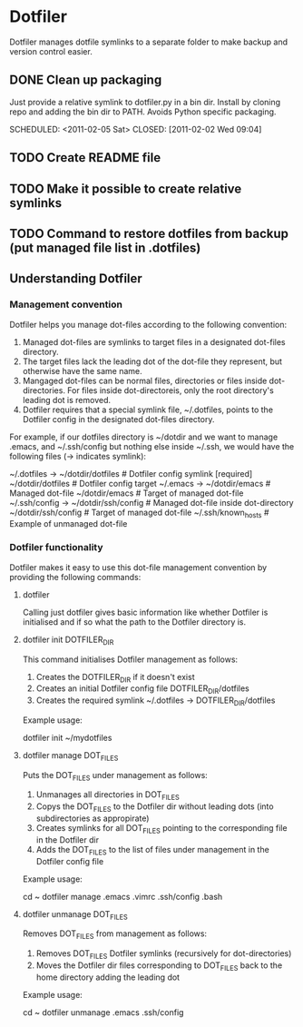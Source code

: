 * Dotfiler
:PROPERTIES:
:CATEGORY: Dotfiler
:END:

Dotfiler manages dotfile symlinks to a separate folder to make backup
and version control easier.

** DONE Clean up packaging

Just provide a relative symlink to dotfiler.py in a bin dir. Install
by cloning repo and adding the bin dir to PATH. Avoids Python specific
packaging.

SCHEDULED: <2011-02-05 Sat> CLOSED: [2011-02-02 Wed 09:04]
** TODO Create README file
SCHEDULED: <2011-02-05 Sat>
** TODO Make it possible to create relative symlinks
** TODO Command to restore dotfiles from backup (put managed file list in .dotfiles)
** Understanding Dotfiler
*** Management convention

Dotfiler helps you manage dot-files according to the following
convention:

1. Managed dot-files are symlinks to target files in a designated
   dot-files directory.
2. The target files lack the leading dot of the dot-file they
   represent, but otherwise have the same name.
3. Mangaged dot-files can be normal files, directories or files inside
   dot-directories. For files inside dot-directoreis, only the root
   directory's leading dot is removed.
4. Dotfiler requires that a special symlink file, ~/.dotfiles, points
   to the Dotfiler config in the designated dot-files directory.

For example, if our dotfiles directory is ~/dotdir and we want to
manage .emacs, and ~/.ssh/config but nothing else inside ~/.ssh, we
would have the following files (-> indicates symlink):

~/.dotfiles -> ~/dotdir/dotfiles     # Dotfiler config symlink [required]
~/dotdir/dotfiles                    # Dotfiler config target
~/.emacs -> ~/dotdir/emacs           # Managed dot-file
~/dotdir/emacs                       # Target of managed dot-file
~/.ssh/config -> ~/dotdir/ssh/config # Managed dot-file inside dot-directory
~/dotdir/ssh/config                  # Target of managed dot-file
~/.ssh/known_hosts                   # Example of unmanaged dot-file

*** Dotfiler functionality

Dotfiler makes it easy to use this dot-file management convention by
providing the following commands:

**** dotfiler

Calling just dotfiler gives basic information like whether Dotfiler is
initialised and if so what the path to the Dotfiler directory is.

**** dotfiler init DOTFILER_DIR

This command initialises Dotfiler management as follows:

1. Creates the DOTFILER_DIR if it doesn't exist
2. Creates an initial Dotfiler config file DOTFILER_DIR/dotfiles
3. Creates the required symlink ~/.dotfiles -> DOTFILER_DIR/dotfiles

Example usage:

dotfiler init ~/mydotfiles

**** dotfiler manage DOT_FILES

Puts the DOT_FILES under management as follows:

1. Unmanages all directories in DOT_FILES
2. Copys the DOT_FILES to the Dotfiler dir without leading dots (into
   subdirectories as appropirate)
3. Creates symlinks for all DOT_FILES pointing to the corresponding
   file in the Dotfiler dir
4. Adds the DOT_FILES to the list of files under management in
   the Dotfiler config file

Example usage:

cd ~
dotfiler manage .emacs .vimrc .ssh/config .bash

**** dotfiler unmanage DOT_FILES

Removes DOT_FILES from management as follows:

1. Removes DOT_FILES Dotfiler symlinks (recursively for dot-directories)
2. Moves the Dotfiler dir files corresponding to DOT_FILES back to the
   home directory adding the leading dot

Example usage:

cd ~
dotfiler unmanage .emacs .ssh/config
